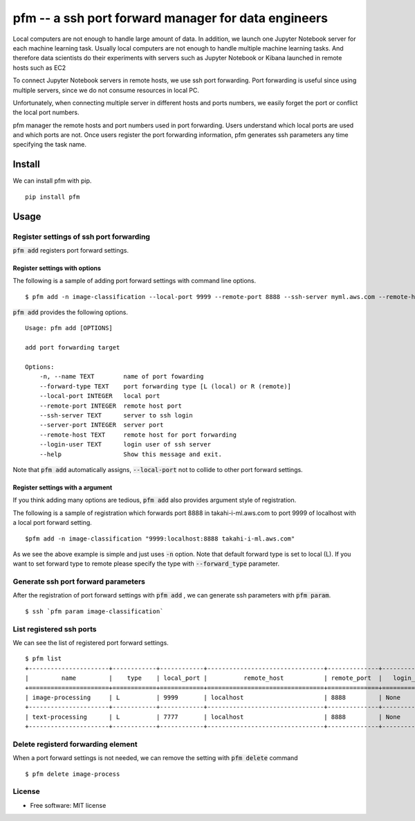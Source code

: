 =====================================================
pfm -- a ssh port forward manager for data engineers
=====================================================

Local computers are not enough to handle large amount of data.
In addition, we launch one Jupyter Notebook server for each machine learning task.
Usually local computers are not enough to handle multiple machine learning tasks.
And therefore data scientists do their experiments with servers such as Jupyter Notebook or Kibana
launched in remote hosts such as EC2

To connect Jupyter Notebook servers in remote hosts, we use ssh port forwarding.
Port forwarding is useful since using multiple servers, since we do not consume resources in local PC.

Unfortunately, when connecting multiple server in different hosts and ports numbers, we easily forget
the port or conflict the local port numbers.

pfm manager the remote hosts and port numbers used in port forwarding. Users understand which local
ports are used and which ports are not. Once users register the port forwarding information, pfm generates
ssh parameters any time specifying the task name.

Install
=======

We can install pfm with pip.

::

    pip install pfm


Usage
=====

Register settings of ssh port forwarding
-----------------------------------------

:code:`pfm add` registers port forward settings.

Register settings with options
~~~~~~~~~~~~~~~~~~~~~~~~~~~~~~~~

The following is a sample of adding port forward settings with command line options.

::

    $ pfm add -n image-classification --local-port 9999 --remote-port 8888 --ssh-server myml.aws.com --remote-host localhost

:code:`pfm add` provides the following options.

::

    Usage: pfm add [OPTIONS]

    add port forwarding target

    Options:
        -n, --name TEXT        name of port fowarding
        --forward-type TEXT    port forwarding type [L (local) or R (remote)]
        --local-port INTEGER   local port
        --remote-port INTEGER  remote host port
        --ssh-server TEXT      server to ssh login
        --server-port INTEGER  server port
        --remote-host TEXT     remote host for port forwarding
        --login-user TEXT      login user of ssh server
        --help                 Show this message and exit.

Note that :code:`pfm add` automatically assigns, :code:`--local-port` not to collide to other port forward settings.

Register settings with a argument
~~~~~~~~~~~~~~~~~~~~~~~~~~~~~~~~~~

If you think adding many options are tedious, :code:`pfm add` also provides argument style of registration.

The following is a sample of registration which forwards port 8888 in takahi-i-ml.aws.com to port 9999 of localhost with a local port forward setting.

::

    $pfm add -n image-classification "9999:localhost:8888 takahi-i-ml.aws.com"

As we see the above example is simple and just uses :code:`-n` option. Note that default forward type is set to local (L). If you want to set forward type
to remote please specify the type with :code:`--forward_type` parameter.

Generate ssh port forward parameters
-------------------------------------

After the registration of port forward settings with :code:`pfm add` , we can generate ssh parameters with :code:`pfm param`.

::

    $ ssh `pfm param image-classification`


List registered ssh ports
--------------------------

We can see the list of registered port forward settings.

::

    $ pfm list
    +----------------------+------------+------------+--------------------------------+--------------+-----------------+--------------------------------+--------------+
    |         name         |    type    | local_port |          remote_host           | remote_port  |   login_user    |           ssh_server           | server_port  |
    +======================+============+============+================================+==============+=================+================================+==============+
    | image-processing     | L          | 9999       | localhost                      | 8888         | None            | my-ml-instance.aws.com         |              |
    +----------------------+------------+------------+--------------------------------+--------------+-----------------+--------------------------------+--------------+
    | text-processing      | L          | 7777       | localhost                      | 8888         | None            | my-ml-instance-2.aws.com       |              |
    +----------------------+------------+------------+--------------------------------+--------------+-----------------+--------------------------------+--------------+

Delete registerd forwarding element
-----------------------------------

When a port forward settings is not needed, we can remove the setting with :code:`pfm delete` command

::

    $ pfm delete image-process


License
--------

* Free software: MIT license
